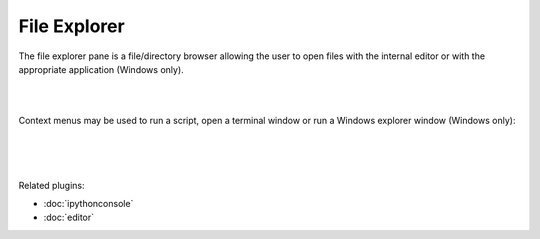 File Explorer
=============

The file explorer pane is a file/directory browser allowing the user to open
files with the internal editor or with the appropriate application (Windows
only).

|

.. image:: images/explorer.png
   :align: center

|

Context menus may be used to run a script, open a terminal window or run a
Windows explorer window (Windows only):

|

.. image:: images/explorer_menu1.png
   :align: center

|

.. image:: images/explorer_menu2.png
   :align: center

|

Related plugins:

* :doc:`ipythonconsole`
* :doc:`editor`
